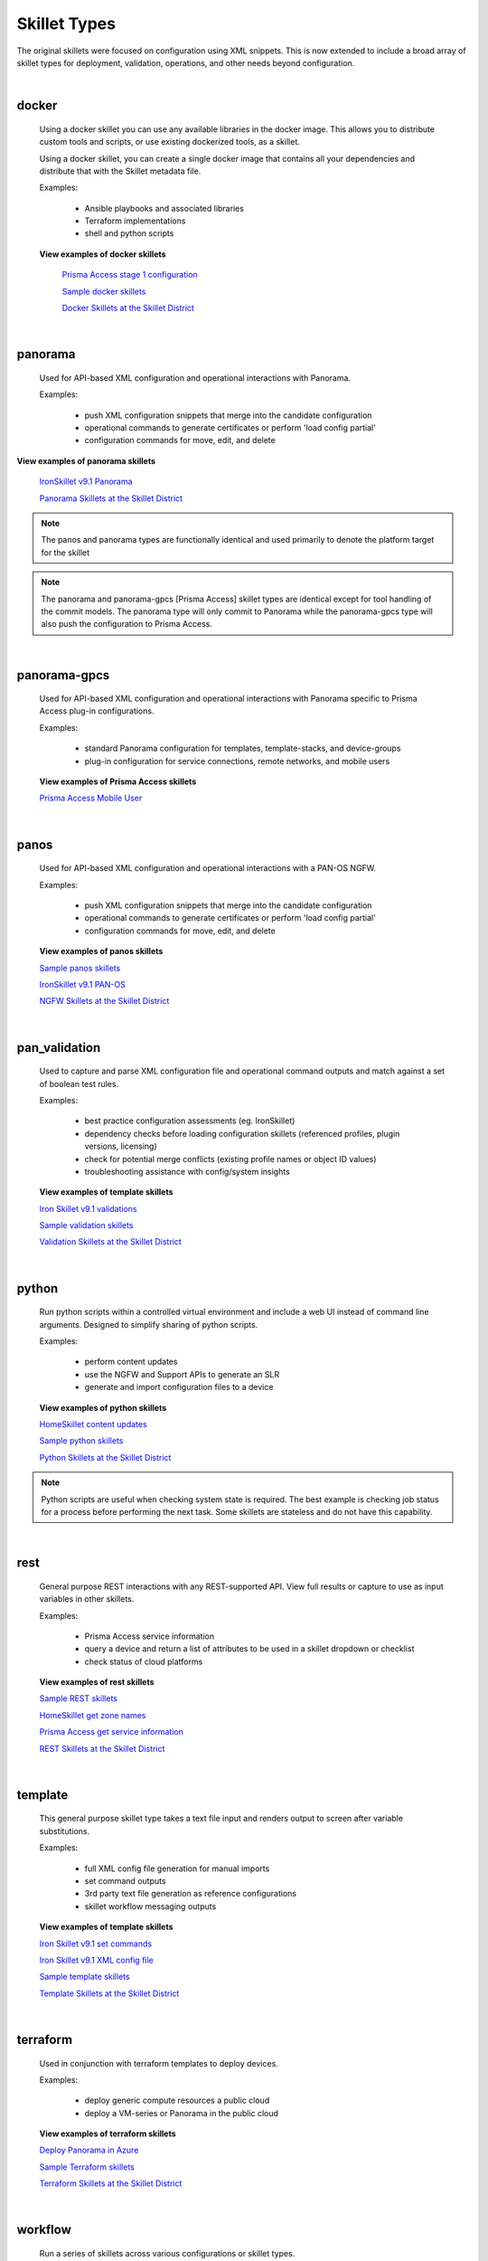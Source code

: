 Skillet Types
=============

The original skillets were focused on configuration using XML snippets.
This is now extended to include a broad array of skillet types for deployment,
validation, operations, and other needs beyond configuration.

|

docker
------

  Using a docker skillet you can use any available libraries in the docker image.
  This allows you to distribute custom tools and scripts, or use existing
  dockerized tools, as a skillet.

  Using a docker skillet, you can create a single docker image that contains
  all your dependencies and distribute that with the Skillet metadata file.

  Examples:

    * Ansible playbooks and associated libraries
    * Terraform implementations
    * shell and python scripts


  **View examples of docker skillets**

    `Prisma Access stage 1 configuration`_

    .. _Prisma Access stage 1 configuration: https://github.com/PaloAltoNetworks/prisma-access-skillets/tree/master/configuration/panorama_stage_1_config

    `Sample docker skillets`_

    .. _Sample docker skillets: https://github.com/PaloAltoNetworks/Skillets/tree/master/docker

    `Docker Skillets at the Skillet District`_

    .. _Docker Skillets at the Skillet District: https://live.paloaltonetworks.com/t5/Community-Skillets/tkb-p/Community_Skillets_Articles/label-name/docker


|

panorama
--------

  Used for API-based XML configuration and operational interactions with Panorama.

  Examples:

    * push XML configuration snippets that merge into the candidate configuration
    * operational commands to generate certificates or perform 'load config partial'
    * configuration commands for move, edit, and delete

**View examples of panorama skillets**


  `IronSkillet v9.1 Panorama`_

  .. _IronSkillet v9.1 Panorama: https://github.com/PaloAltoNetworks/iron-skillet/tree/panos_v9.0/templates/panos/snippets

  `Panorama Skillets at the Skillet District`_

  .. _Panorama Skillets at the Skillet District: https://live.paloaltonetworks.com/t5/Community-Skillets/tkb-p/Community_Skillets_Articles/label-name/panorama


.. NOTE::
    The panos and panorama types are functionally identical and used primarily to denote
    the platform target for the skillet

.. NOTE::
    The panorama and panorama-gpcs [Prisma Access] skillet types are identical except for tool
    handling of the commit models. The panorama type will only commit to Panorama while the
    panorama-gpcs type will also push the configuration to Prisma Access.


|

panorama-gpcs
-------------

  Used for API-based XML configuration and operational interactions with Panorama specific
  to Prisma Access plug-in configurations.

  Examples:

    * standard Panorama configuration for templates, template-stacks, and device-groups
    * plug-in configuration for service connections, remote networks, and mobile users

  **View examples of Prisma Access skillets**

  `Prisma Access Mobile User`_

  .. _Prisma Access Mobile User: https://github.com/PaloAltoNetworks/prisma-access-skillets/blob/master/stage_2_configuration/load_config_partial_02/.meta-cnc.yaml

|

panos
-----

  Used for API-based XML configuration and operational interactions with a PAN-OS NGFW.

  Examples:

    * push XML configuration snippets that merge into the candidate configuration
    * operational commands to generate certificates or perform 'load config partial'
    * configuration commands for move, edit, and delete


  **View examples of panos skillets**


  `Sample panos skillets`_

  .. _Sample panos skillets: https://github.com/PaloAltoNetworks/Skillets/tree/master/panos

  `IronSkillet v9.1 PAN-OS`_

  .. _IronSkillet v9.1 PAN-OS: https://github.com/PaloAltoNetworks/iron-skillet/tree/panos_v9.0/templates/panos/snippets

  `NGFW Skillets at the Skillet District`_

.. _NGFW Skillets at the Skillet District: https://live.paloaltonetworks.com/t5/Community-Skillets/tkb-p/Community_Skillets_Articles/label-name/ngfw

|

pan_validation
--------------

  Used to capture and parse XML configuration file and operational command outputs and
  match against a set of boolean test rules.

  Examples:

    * best practice configuration assessments (eg. IronSkillet)
    * dependency checks before loading configuration skillets (referenced profiles, plugin versions, licensing)
    * check for potential merge conflicts (existing profile names or object ID values)
    * troubleshooting assistance with config/system insights


  **View examples of template skillets**

  `Iron Skillet v9.1 validations`_

  .. _Iron Skillet v9.1 validations: https://github.com/PaloAltoNetworks/iron-skillet/tree/panos_v9.0/validations

  `Sample validation skillets`_

  .. _Sample validation skillets: https://github.com/PaloAltoNetworks/Skillets/tree/master/validation

  `Validation Skillets at the Skillet District`_

  .. _Validation Skillets at the Skillet District: https://live.paloaltonetworks.com/t5/Community-Skillets/tkb-p/Community_Skillets_Articles/label-name/validation

|

python
------

  Run python scripts within a controlled virtual environment and include a web UI
  instead of command line arguments. Designed to simplify sharing of python scripts.

  Examples:

    * perform content updates
    * use the NGFW and Support APIs to generate an SLR
    * generate and import configuration files to a device


  **View examples of python skillets**

  `HomeSkillet content updates`_

  .. _HomeSkillet content updates: https://github.com/PaloAltoNetworks/HomeSkillet/tree/master/python_content_updates

  `Sample python skillets`_

  .. _Sample python skillets: https://github.com/PaloAltoNetworks/Skillets/tree/master/python

  `Python Skillets at the Skillet District`_

  .. _Python Skillets at the Skillet District: https://live.paloaltonetworks.com/t5/Community-Skillets/tkb-p/Community_Skillets_Articles/label-name/python


.. NOTE::
    Python scripts are useful when checking system state is required.
    The best example is checking job status for a process before performing
    the next task. Some skillets are stateless and do not have this capability.


|

rest
----

  General purpose REST interactions with any REST-supported API. View full results or
  capture to use as input variables in other skillets.

  Examples:

    * Prisma Access service information
    * query a device and return a list of attributes to be used in a skillet dropdown or checklist
    * check status of cloud platforms

  **View examples of rest skillets**

  `Sample REST skillets`_

  .. _Sample REST skillets: https://github.com/PaloAltoNetworks/Skillets/tree/master/rest

  `HomeSkillet get zone names`_

  .. _HomeSkillet get zone names: https://github.com/PaloAltoNetworks/HomeSkillet/tree/panos_v9.0/rest_get_zone_names

  `Prisma Access get service information`_

  .. _Prisma Access get service information: https://github.com/PaloAltoNetworks/prisma-access-skillets/tree/master/assess/get_service_info

  `REST Skillets at the Skillet District`_

  .. _REST Skillets at the Skillet District: https://live.paloaltonetworks.com/t5/Community-Skillets/tkb-p/Community_Skillets_Articles/label-name/rest


|

template
--------

  This general purpose skillet type takes a text file input and renders output to screen
  after variable substitutions.

  Examples:

    * full XML config file generation for manual imports
    * set command outputs
    * 3rd party text file generation as reference configurations
    * skillet workflow messaging outputs

  **View examples of template skillets**

  `Iron Skillet v9.1 set commands`_

  .. _Iron Skillet v9.1 set commands: https://github.com/PaloAltoNetworks/iron-skillet/tree/panos_v9.0/templates/panos/set_commands

  `Iron Skillet v9.1 XML config file`_

  .. _Iron Skillet v9.1 XML config file: https://github.com/PaloAltoNetworks/iron-skillet/tree/panos_v9.0/templates/panos/full

  `Sample template skillets`_

  .. _Sample template skillets: https://github.com/PaloAltoNetworks/Skillets/tree/master/template/template_example

  `Template Skillets at the Skillet District`_

  .. _Template Skillets at the Skillet District: https://live.paloaltonetworks.com/t5/Community-Skillets/tkb-p/Community_Skillets_Articles/label-name/template


|

terraform
---------

  Used in conjunction with terraform templates to deploy devices.

  Examples:

    * deploy generic compute resources a public cloud
    * deploy a VM-series or Panorama in the public cloud


  **View examples of terraform skillets**

  `Deploy Panorama in Azure`_

  .. _Deploy Panorama in Azure: https://github.com/PaloAltoNetworks/prisma-access-skillets/tree/master/deploy/azure/deploy_panorama

  `Sample Terraform skillets`_

  .. _Sample Terraform skillets: https://github.com/PaloAltoNetworks/Skillets/tree/master/terraform

  `Terraform Skillets at the Skillet District`_

  .. _Terraform Skillets at the Skillet District: https://live.paloaltonetworks.com/t5/Community-Skillets/tkb-p/Community_Skillets_Articles/label-name/terraform


|

workflow
--------

  Run a series of skillets across various configurations or skillet types.

  Examples:

    * query a device for attribute names then use in a configuration skillet
    * load a series of day one, network, and policy skillets based on user inputs
    * perform content updates before loading configuration elements
    * validation dependencies before loading configuration elements


  **View examples of workflow skillets**

  `HomeSkillet workflow`_

  .. _HomeSkillet workflow: https://github.com/PaloAltoNetworks/HomeSkillet/tree/panos_v9.0/workflow_HomeSkillet_menu_selection

  `Sample workflow skillets`_

  .. _Sample workflow skillets: https://github.com/PaloAltoNetworks/Skillets/tree/master/workflow

  `Workflow Skillets at the Skillet District`_

  .. _Workflow Skillets at the Skillet District: https://live.paloaltonetworks.com/t5/Community-Skillets/tkb-p/Community_Skillets_Articles/label-name/workflow

